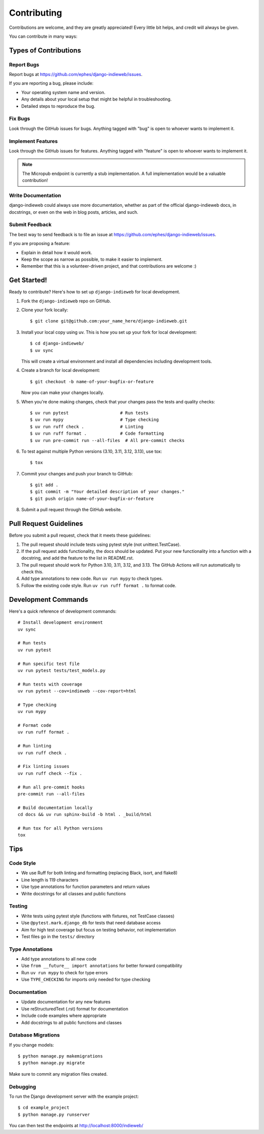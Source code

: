 ============
Contributing
============

Contributions are welcome, and they are greatly appreciated! Every
little bit helps, and credit will always be given.

You can contribute in many ways:

Types of Contributions
----------------------

Report Bugs
~~~~~~~~~~~

Report bugs at https://github.com/ephes/django-indieweb/issues.

If you are reporting a bug, please include:

* Your operating system name and version.
* Any details about your local setup that might be helpful in troubleshooting.
* Detailed steps to reproduce the bug.

Fix Bugs
~~~~~~~~

Look through the GitHub issues for bugs. Anything tagged with "bug"
is open to whoever wants to implement it.

Implement Features
~~~~~~~~~~~~~~~~~~

Look through the GitHub issues for features. Anything tagged with "feature"
is open to whoever wants to implement it.

.. note::
   The Micropub endpoint is currently a stub implementation. A full implementation
   would be a valuable contribution!

Write Documentation
~~~~~~~~~~~~~~~~~~~

django-indieweb could always use more documentation, whether as part of the
official django-indieweb docs, in docstrings, or even on the web in blog posts,
articles, and such.

Submit Feedback
~~~~~~~~~~~~~~~

The best way to send feedback is to file an issue at https://github.com/ephes/django-indieweb/issues.

If you are proposing a feature:

* Explain in detail how it would work.
* Keep the scope as narrow as possible, to make it easier to implement.
* Remember that this is a volunteer-driven project, and that contributions
  are welcome :)

Get Started!
------------

Ready to contribute? Here's how to set up ``django-indieweb`` for local development.

1. Fork the ``django-indieweb`` repo on GitHub.

2. Clone your fork locally::

    $ git clone git@github.com:your_name_here/django-indieweb.git

3. Install your local copy using uv. This is how you set up your fork for local development::

    $ cd django-indieweb/
    $ uv sync

   This will create a virtual environment and install all dependencies including development tools.

4. Create a branch for local development::

    $ git checkout -b name-of-your-bugfix-or-feature

   Now you can make your changes locally.

5. When you're done making changes, check that your changes pass the tests and quality checks::

    $ uv run pytest                    # Run tests
    $ uv run mypy                      # Type checking
    $ uv run ruff check .              # Linting
    $ uv run ruff format .             # Code formatting
    $ uv run pre-commit run --all-files  # All pre-commit checks

6. To test against multiple Python versions (3.10, 3.11, 3.12, 3.13), use tox::

    $ tox

7. Commit your changes and push your branch to GitHub::

    $ git add .
    $ git commit -m "Your detailed description of your changes."
    $ git push origin name-of-your-bugfix-or-feature

8. Submit a pull request through the GitHub website.

Pull Request Guidelines
-----------------------

Before you submit a pull request, check that it meets these guidelines:

1. The pull request should include tests using pytest style (not unittest.TestCase).
2. If the pull request adds functionality, the docs should be updated. Put
   your new functionality into a function with a docstring, and add the
   feature to the list in README.rst.
3. The pull request should work for Python 3.10, 3.11, 3.12, and 3.13. The
   GitHub Actions will run automatically to check this.
4. Add type annotations to new code. Run ``uv run mypy`` to check types.
5. Follow the existing code style. Run ``uv run ruff format .`` to format code.

Development Commands
--------------------

Here's a quick reference of development commands::

    # Install development environment
    uv sync

    # Run tests
    uv run pytest

    # Run specific test file
    uv run pytest tests/test_models.py

    # Run tests with coverage
    uv run pytest --cov=indieweb --cov-report=html

    # Type checking
    uv run mypy

    # Format code
    uv run ruff format .

    # Run linting
    uv run ruff check .

    # Fix linting issues
    uv run ruff check --fix .

    # Run all pre-commit hooks
    pre-commit run --all-files

    # Build documentation locally
    cd docs && uv run sphinx-build -b html . _build/html

    # Run tox for all Python versions
    tox

Tips
----

Code Style
~~~~~~~~~~

* We use Ruff for both linting and formatting (replacing Black, isort, and flake8)
* Line length is 119 characters
* Use type annotations for function parameters and return values
* Write docstrings for all classes and public functions

Testing
~~~~~~~

* Write tests using pytest style (functions with fixtures, not TestCase classes)
* Use ``@pytest.mark.django_db`` for tests that need database access
* Aim for high test coverage but focus on testing behavior, not implementation
* Test files go in the ``tests/`` directory

Type Annotations
~~~~~~~~~~~~~~~~

* Add type annotations to all new code
* Use ``from __future__ import annotations`` for better forward compatibility
* Run ``uv run mypy`` to check for type errors
* Use ``TYPE_CHECKING`` for imports only needed for type checking

Documentation
~~~~~~~~~~~~~

* Update documentation for any new features
* Use reStructuredText (.rst) format for documentation
* Include code examples where appropriate
* Add docstrings to all public functions and classes

Database Migrations
~~~~~~~~~~~~~~~~~~~

If you change models::

    $ python manage.py makemigrations
    $ python manage.py migrate

Make sure to commit any migration files created.

Debugging
~~~~~~~~~

To run the Django development server with the example project::

    $ cd example_project
    $ python manage.py runserver

You can then test the endpoints at http://localhost:8000/indieweb/
